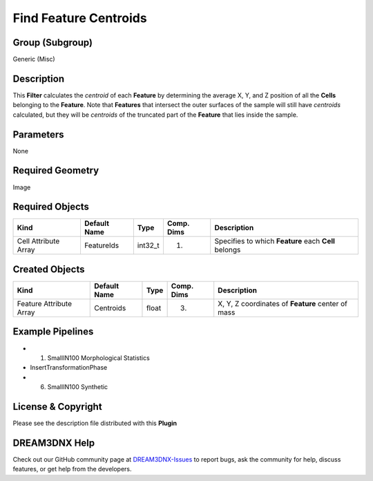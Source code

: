 ======================
Find Feature Centroids
======================


Group (Subgroup)
================

Generic (Misc)

Description
===========

This **Filter** calculates the *centroid* of each **Feature** by determining the average X, Y, and Z position of all the
**Cells** belonging to the **Feature**. Note that **Features** that intersect the outer surfaces of the sample will
still have *centroids* calculated, but they will be *centroids* of the truncated part of the **Feature** that lies
inside the sample.

Parameters
==========

None

Required Geometry
=================

Image

Required Objects
================

==================== ============ ======= ========== ====================================================
Kind                 Default Name Type    Comp. Dims Description
==================== ============ ======= ========== ====================================================
Cell Attribute Array FeatureIds   int32_t (1)        Specifies to which **Feature** each **Cell** belongs
==================== ============ ======= ========== ====================================================

Created Objects
===============

======================= ============ ===== ========== =================================================
Kind                    Default Name Type  Comp. Dims Description
======================= ============ ===== ========== =================================================
Feature Attribute Array Centroids    float (3)        X, Y, Z coordinates of **Feature** center of mass
======================= ============ ===== ========== =================================================

Example Pipelines
=================

-  

   (1) SmallIN100 Morphological Statistics

-  InsertTransformationPhase

-  

   (6) SmallIN100 Synthetic

License & Copyright
===================

Please see the description file distributed with this **Plugin**

DREAM3DNX Help
==============

Check out our GitHub community page at `DREAM3DNX-Issues <https://github.com/BlueQuartzSoftware/DREAM3DNX-Issues>`__ to
report bugs, ask the community for help, discuss features, or get help from the developers.
